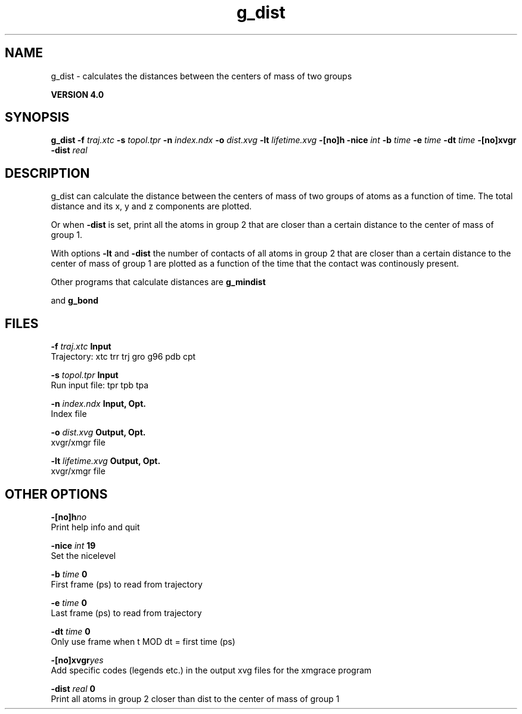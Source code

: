 .TH g_dist 1 "Thu 16 Oct 2008"
.SH NAME
g_dist - calculates the distances between the centers of mass of two groups

.B VERSION 4.0
.SH SYNOPSIS
\f3g_dist\fP
.BI "-f" " traj.xtc "
.BI "-s" " topol.tpr "
.BI "-n" " index.ndx "
.BI "-o" " dist.xvg "
.BI "-lt" " lifetime.xvg "
.BI "-[no]h" ""
.BI "-nice" " int "
.BI "-b" " time "
.BI "-e" " time "
.BI "-dt" " time "
.BI "-[no]xvgr" ""
.BI "-dist" " real "
.SH DESCRIPTION
g_dist can calculate the distance between the centers of mass of two
groups of atoms as a function of time. The total distance and its
x, y and z components are plotted.


Or when 
.B -dist
is set, print all the atoms in group 2 that are
closer than a certain distance to the center of mass of group 1.


With options 
.B -lt
and 
.B -dist
the number of contacts
of all atoms in group 2 that are closer than a certain distance
to the center of mass of group 1 are plotted as a function of the time
that the contact was continously present.


Other programs that calculate distances are 
.B g_mindist

and 
.B g_bond
.
.SH FILES
.BI "-f" " traj.xtc" 
.B Input
 Trajectory: xtc trr trj gro g96 pdb cpt 

.BI "-s" " topol.tpr" 
.B Input
 Run input file: tpr tpb tpa 

.BI "-n" " index.ndx" 
.B Input, Opt.
 Index file 

.BI "-o" " dist.xvg" 
.B Output, Opt.
 xvgr/xmgr file 

.BI "-lt" " lifetime.xvg" 
.B Output, Opt.
 xvgr/xmgr file 

.SH OTHER OPTIONS
.BI "-[no]h"  "no    "
 Print help info and quit

.BI "-nice"  " int" " 19" 
 Set the nicelevel

.BI "-b"  " time" " 0     " 
 First frame (ps) to read from trajectory

.BI "-e"  " time" " 0     " 
 Last frame (ps) to read from trajectory

.BI "-dt"  " time" " 0     " 
 Only use frame when t MOD dt = first time (ps)

.BI "-[no]xvgr"  "yes   "
 Add specific codes (legends etc.) in the output xvg files for the xmgrace program

.BI "-dist"  " real" " 0     " 
 Print all atoms in group 2 closer than dist to the center of mass of group 1

